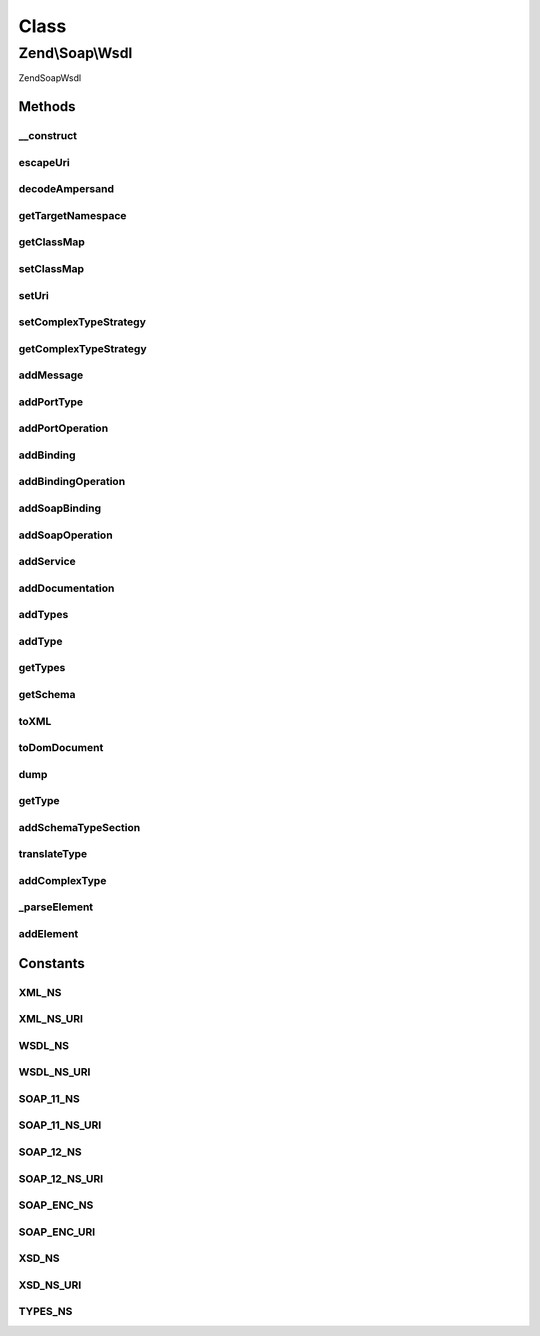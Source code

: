 .. Soap/Wsdl.php generated using docpx on 01/30/13 03:02pm


Class
*****

Zend\\Soap\\Wsdl
================

\Zend\Soap\Wsdl

Methods
-------

__construct
+++++++++++

.. function:: __construct()


    Constructor

    :param string: Name of the Web Service being Described
    :param string|Uri: URI where the WSDL will be available
    :param null|ComplexTypeStrategy: Strategy for detection of complex types
    :param null|array: Map of PHP Class names to WSDL QNames

    :throws Exception\RuntimeException: 



escapeUri
+++++++++

.. function:: escapeUri()


    URL encode query part of the URI if it is present.

    :param string: 

    :rtype: string 



decodeAmpersand
+++++++++++++++

.. function:: decodeAmpersand()


    Convert encoded ampersand back to decoded value, to avoid double encoding by DOMElement::setAttribute()

    :param $uri: 

    :rtype: mixed 



getTargetNamespace
++++++++++++++++++

.. function:: getTargetNamespace()


    Retrieve target namespace of the WSDL document.

    :rtype: string 



getClassMap
+++++++++++

.. function:: getClassMap()


    Get the class map of php to wsdl qname types.

    :rtype: array 



setClassMap
+++++++++++

.. function:: setClassMap()


    Set the class map of php to wsdl qname types.



setUri
++++++

.. function:: setUri()


    Set a new uri for this WSDL

    :param string|Uri: 

    :rtype: \Zend\Soap\Wsdl 



setComplexTypeStrategy
++++++++++++++++++++++

.. function:: setComplexTypeStrategy()


    Set a strategy for complex type detection and handling

    :param ComplexTypeStrategy: 

    :rtype: \Zend\Soap\Wsdl 



getComplexTypeStrategy
++++++++++++++++++++++

.. function:: getComplexTypeStrategy()


    Get the current complex type strategy

    :rtype: ComplexTypeStrategy 



addMessage
++++++++++

.. function:: addMessage()


    Add a {@link http://www.w3.org/TR/wsdl#_messages message} element to the WSDL

    :param string: Name for the {@link http://www.w3.org/TR/wsdl#_messages message}
    :param array: An array of {@link http://www.w3.org/TR/wsdl#_message parts}
                    The array is constructed like: 'name of part' => 'part xml schema data type'
                    or 'name of part' => array('type' => 'part xml schema type')
                    or 'name of part' => array('element' => 'part xml element name')

    :rtype: DOMElement The new message's XML_Tree_Node for use in {@link function addDocumentation}



addPortType
+++++++++++

.. function:: addPortType()


    Add a {@link http://www.w3.org/TR/wsdl#_porttypes portType} element to the WSDL

    :param string: portType element's name

    :rtype: DOMElement The new portType's XML_Tree_Node for use in {@link function addPortOperation} and {@link function addDocumentation}



addPortOperation
++++++++++++++++

.. function:: addPortOperation()


    Add an {@link http://www.w3.org/TR/wsdl#request-response operation} element to a portType element

    :param DOMElement: a portType XML_Tree_Node, from {@link function addPortType}
    :param string: Operation name
    :param bool|string: Input Message
    :param bool|string: Output Message
    :param bool|string: Fault Message

    :rtype: DOMElement The new operation's XML_Tree_Node for use in {@link function addDocumentation}



addBinding
++++++++++

.. function:: addBinding()


    Add a {@link http://www.w3.org/TR/wsdl#_bindings binding} element to WSDL

    :param string: Name of the Binding
    :param string: name of the portType to bind

    :rtype: DOMElement The new binding's XML_Tree_Node for use with {@link function addBindingOperation} and {@link function addDocumentation}



addBindingOperation
+++++++++++++++++++

.. function:: addBindingOperation()


    Add an operation to a binding element

    :param DOMElement: A binding XML_Tree_Node returned by {@link function addBinding}
    :param string: 
    :param bool|array: An array of attributes for the input element, allowed keys are: 'use', 'namespace', 'encodingStyle'. {@link http://www.w3.org/TR/wsdl#_soap:body More Information}
    :param bool|array: An array of attributes for the output element, allowed keys are: 'use', 'namespace', 'encodingStyle'. {@link http://www.w3.org/TR/wsdl#_soap:body More Information}
    :param bool|array: An array of attributes for the fault element, allowed keys are: 'name', 'use', 'namespace', 'encodingStyle'. {@link http://www.w3.org/TR/wsdl#_soap:body More Information}
    :param int: SOAP version to be used in binding operation. 1.1 used by default.

    :rtype: DOMElement The new Operation's XML_Tree_Node for use with {@link function addSoapOperation} and {@link function addDocumentation}



addSoapBinding
++++++++++++++

.. function:: addSoapBinding()


    Add a {@link http://www.w3.org/TR/wsdl#_soap:binding SOAP binding} element to a Binding element

    :param DOMElement: A binding XML_Tree_Node returned by {@link function addBinding}
    :param string: binding style, possible values are "rpc" (the default) and "document"
    :param string: Transport method (defaults to HTTP)
    :param int: SOAP version to be used in binding. 1.1 used by default.

    :rtype: DOMElement 



addSoapOperation
++++++++++++++++

.. function:: addSoapOperation()


    Add a {@link http://www.w3.org/TR/wsdl#_soap:operation SOAP operation} to an operation element

    :param DOMElement: An operation XML_Tree_Node returned by {@link function addBindingOperation}
    :param string: SOAP Action
    :param int: SOAP version to be used in operation. 1.1 used by default.

    :rtype: DOMElement 



addService
++++++++++

.. function:: addService()


    Add a {@link http://www.w3.org/TR/wsdl#_services service} element to the WSDL

    :param string: Service Name
    :param string: Name of the port for the service
    :param string: Binding for the port
    :param string: SOAP Address for the service
    :param int: SOAP version to be used in service. 1.1 used by default.

    :rtype: DOMElement The new service's XML_Tree_Node for use with {@link function addDocumentation}



addDocumentation
++++++++++++++++

.. function:: addDocumentation()


    Add a documentation element to any element in the WSDL.
    
    Note that the WSDL {@link http://www.w3.org/TR/wsdl#_documentation specification} uses 'document',
    but the WSDL {@link http://schemas.xmlsoap.org/wsdl/ schema} uses 'documentation' instead.
    The {@link http://www.ws-i.org/Profiles/BasicProfile-1.1-2004-08-24.html#WSDL_documentation_Element WS-I Basic Profile 1.1} recommends using 'documentation'.

    :param DOMElement: An XML_Tree_Node returned by another method to add the documentation to
    :param string: Human readable documentation for the node

    :rtype: DOMElement The documentation element



addTypes
++++++++

.. function:: addTypes()


    Add WSDL Types element

    :param DOMNode: A DOM Node with all the XML Schema types defined in it



addType
+++++++

.. function:: addType()


    Add a complex type name that is part of this WSDL and can be used in signatures.

    :param string: 
    :param string: 

    :rtype: \Zend\Soap\Wsdl 



getTypes
++++++++

.. function:: getTypes()


    Return an array of all currently included complex types

    :rtype: array 



getSchema
+++++++++

.. function:: getSchema()


    Return the Schema node of the WSDL

    :rtype: DOMElement 



toXML
+++++

.. function:: toXML()


    Return the WSDL as XML

    :rtype: string WSDL as XML



toDomDocument
+++++++++++++

.. function:: toDomDocument()


    Return DOM Document

    :rtype: DOMDocument 



dump
++++

.. function:: dump()


    Echo the WSDL as XML to stdout or save the WSDL to a file

    :param bool|string: Filename to save the output (Optional)

    :rtype: bool 



getType
+++++++

.. function:: getType()


    Returns an XSD Type for the given PHP type

    :param string: PHP Type to get the XSD type for

    :rtype: string 



addSchemaTypeSection
++++++++++++++++++++

.. function:: addSchemaTypeSection()


    This function makes sure a complex types section and schema additions are set.

    :rtype: \Zend\Soap\Wsdl 



translateType
+++++++++++++

.. function:: translateType()


    Translate PHP type into WSDL QName

    :param string: 

    :rtype: string QName



addComplexType
++++++++++++++

.. function:: addComplexType()


    Add a {@link http://www.w3.org/TR/wsdl#_types types} data type definition

    :param string: Name of the class to be specified

    :rtype: string XSD Type for the given PHP type



_parseElement
+++++++++++++

.. function:: _parseElement()


    Parse an xsd:element represented as an array into a DOMElement.

    :param array: an xsd:element represented as an array

    :throws Exception\RuntimeException: if $element is not an array

    :rtype: DOMElement parsed element



addElement
++++++++++

.. function:: addElement()


    Add an xsd:element represented as an array to the schema.
    
    Array keys represent attribute names and values their respective value.
    The 'sequence', 'all' and 'choice' keys must have an array of elements as their value,
    to add them to a nested complexType.
    
    Example: array( 'name' => 'MyElement',
                    'sequence' => array( array('name' => 'myString', 'type' => 'string'),
                                         array('name' => 'myInteger', 'type' => 'int') ) );
    Resulting XML: <xsd:element name="MyElement"><xsd:complexType><xsd:sequence>
                     <xsd:element name="myString" type="string"/>
                     <xsd:element name="myInteger" type="int"/>
                   </xsd:sequence></xsd:complexType></xsd:element>

    :param array: an xsd:element represented as an array

    :rtype: string xsd:element for the given element array





Constants
---------

XML_NS
++++++

XML_NS_URI
++++++++++

WSDL_NS
+++++++

WSDL_NS_URI
+++++++++++

SOAP_11_NS
++++++++++

SOAP_11_NS_URI
++++++++++++++

SOAP_12_NS
++++++++++

SOAP_12_NS_URI
++++++++++++++

SOAP_ENC_NS
+++++++++++

SOAP_ENC_URI
++++++++++++

XSD_NS
++++++

XSD_NS_URI
++++++++++

TYPES_NS
++++++++

